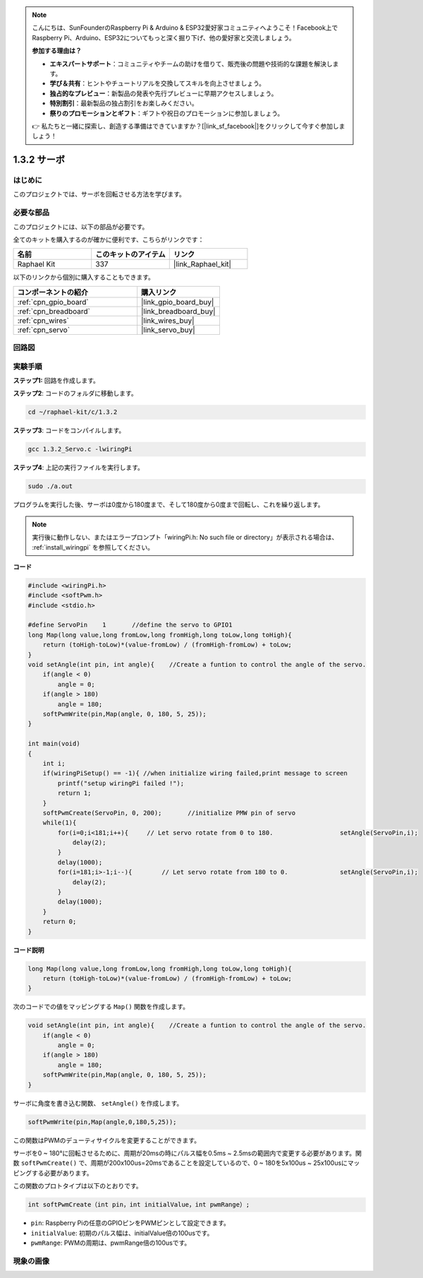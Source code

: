 .. note::

    こんにちは、SunFounderのRaspberry Pi & Arduino & ESP32愛好家コミュニティへようこそ！Facebook上でRaspberry Pi、Arduino、ESP32についてもっと深く掘り下げ、他の愛好家と交流しましょう。

    **参加する理由は？**

    - **エキスパートサポート**：コミュニティやチームの助けを借りて、販売後の問題や技術的な課題を解決します。
    - **学び＆共有**：ヒントやチュートリアルを交換してスキルを向上させましょう。
    - **独占的なプレビュー**：新製品の発表や先行プレビューに早期アクセスしましょう。
    - **特別割引**：最新製品の独占割引をお楽しみください。
    - **祭りのプロモーションとギフト**：ギフトや祝日のプロモーションに参加しましょう。

    👉 私たちと一緒に探索し、創造する準備はできていますか？[|link_sf_facebook|]をクリックして今すぐ参加しましょう！

.. _1.3.2_c:

1.3.2 サーボ
=================

はじめに
--------------

このプロジェクトでは、サーボを回転させる方法を学びます。

必要な部品
------------------------------

このプロジェクトには、以下の部品が必要です。

.. image:: ../img/list_1.3.2.png

全てのキットを購入するのが確かに便利です、こちらがリンクです：

.. list-table::
    :widths: 20 20 20
    :header-rows: 1

    *   - 名前	
        - このキットのアイテム
        - リンク
    *   - Raphael Kit
        - 337
        - |link_Raphael_kit|

以下のリンクから個別に購入することもできます。

.. list-table::
    :widths: 30 20
    :header-rows: 1

    *   - コンポーネントの紹介
        - 購入リンク

    *   - :ref:`cpn_gpio_board`
        - |link_gpio_board_buy|
    *   - :ref:`cpn_breadboard`
        - |link_breadboard_buy|
    *   - :ref:`cpn_wires`
        - |link_wires_buy|
    *   - :ref:`cpn_servo`
        - |link_servo_buy|

回路図
-----------------

.. image:: ../img/image337.png


実験手順
-----------------------

**ステップ1:** 回路を作成します。

.. image:: ../img/image125.png

**ステップ2**: コードのフォルダに移動します。

.. raw:: html

   <run></run>

.. code-block::

    cd ~/raphael-kit/c/1.3.2

**ステップ3**: コードをコンパイルします。

.. raw:: html

   <run></run>

.. code-block::

    gcc 1.3.2_Servo.c -lwiringPi

**ステップ4**: 上記の実行ファイルを実行します。

.. raw:: html

   <run></run>

.. code-block::

    sudo ./a.out

プログラムを実行した後、サーボは0度から180度まで、そして180度から0度まで回転し、これを繰り返します。

.. note::

    実行後に動作しない、またはエラープロンプト「wiringPi.h: No such file or directory」が表示される場合は、 :ref:`install_wiringpi` を参照してください。

**コード**


.. code-block:: c

    #include <wiringPi.h>
    #include <softPwm.h>
    #include <stdio.h>

    #define ServoPin    1       //define the servo to GPIO1
    long Map(long value,long fromLow,long fromHigh,long toLow,long toHigh){
        return (toHigh-toLow)*(value-fromLow) / (fromHigh-fromLow) + toLow;
    }
    void setAngle(int pin, int angle){    //Create a funtion to control the angle of the servo.
        if(angle < 0)
            angle = 0;
        if(angle > 180)
            angle = 180;
        softPwmWrite(pin,Map(angle, 0, 180, 5, 25));   
    } 

    int main(void)
    {
        int i;
        if(wiringPiSetup() == -1){ //when initialize wiring failed,print message to screen
            printf("setup wiringPi failed !");
            return 1; 
        }
        softPwmCreate(ServoPin, 0, 200);       //initialize PMW pin of servo
        while(1){
            for(i=0;i<181;i++){     // Let servo rotate from 0 to 180.            	setAngle(ServoPin,i);
                delay(2);
            }
            delay(1000);
            for(i=181;i>-1;i--){        // Let servo rotate from 180 to 0.            	setAngle(ServoPin,i);
                delay(2);
            }
            delay(1000);
        }
        return 0;
    }

**コード説明**

.. code-block:: c

    long Map(long value,long fromLow,long fromHigh,long toLow,long toHigh){
        return (toHigh-toLow)*(value-fromLow) / (fromHigh-fromLow) + toLow;
    }

次のコードでの値をマッピングする ``Map()`` 関数を作成します。

.. code-block:: c

    void setAngle(int pin, int angle){    //Create a funtion to control the angle of the servo.
        if(angle < 0)
            angle = 0;
        if(angle > 180)
            angle = 180;
        softPwmWrite(pin,Map(angle, 0, 180, 5, 25));   
    } 

サーボに角度を書き込む関数、 ``setAngle()`` を作成します。

.. code-block:: c

    softPwmWrite(pin,Map(angle,0,180,5,25));  

この関数はPWMのデューティサイクルを変更することができます。

サーボを0 ~ 180°に回転させるために、周期が20msの時にパルス幅を0.5ms ~ 2.5msの範囲内で変更する必要があります。関数 ``softPwmCreate()`` で、周期が200x100us=20msであることを設定しているので、0 ~ 180を5x100us ~ 25x100usにマッピングする必要があります。

この関数のプロトタイプは以下のとおりです。

.. code-block::

    int softPwmCreate（int pin，int initialValue，int pwmRange）;

* ``pin``: Raspberry Piの任意のGPIOピンをPWMピンとして設定できます。
* ``initialValue``: 初期のパルス幅は、initialValue倍の100usです。
* ``pwmRange``: PWMの周期は、pwmRange倍の100usです。

現象の画像
------------------


.. image:: ../img/image126.jpeg


